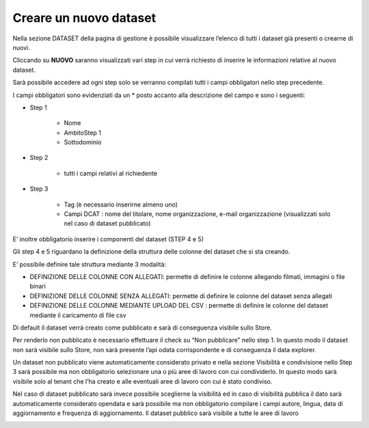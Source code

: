 .. _nuovo_dataset:

**Creare un nuovo dataset**
***************************

Nella sezione DATASET della pagina di gestione è possibile visualizzare l’elenco di tutti i dataset già presenti o crearne di nuovi.

.. image:: img/Creazione_Dataset1.jpg

Cliccando su **NUOVO** saranno visualizzati vari step in cui verrà richiesto di inserire le informazioni relative al nuovo dataset. 

.. image:: img/Creazione_Dataset2.jpg

.. image:: img/Creazione_Dataset3.jpg

Sarà possibile accedere ad ogni step solo se verranno compilati tutti i campi obbligatori nello step precedente.

I campi obbligatori sono evidenziati da un  *  posto accanto alla descrizione del campo e sono i seguenti:

- Step 1

    - Nome

    - AmbitoStep 1
    - Sottodominio 

- Step 2 

    - tutti i campi relativi al richiedente 

- Step 3 

   - Tag (è necessario inserirne almeno uno)
   - Campi DCAT : nome del titolare, nome organizzazione, e-mail organizzazione (visualizzati solo nel caso di dataset pubblicato) 

E’ inoltre obbligatorio inserire i componenti del dataset (STEP 4 e 5)

Gli step 4 e 5 riguardano la definizione della struttura delle colonne del dataset che si sta creando. 

E’ possibile definire tale struttura mediante 3 modalità: 

- DEFINIZIONE DELLE COLONNE CON ALLEGATI: permette di definire le colonne allegando filmati, immagini o file binari

- DEFINIZIONE DELLE COLONNE SENZA ALLEGATI: permette di definire le colonne del dataset senza allegati

- DEFINIZIONE DELLE COLONNE MEDIANTE UPLOAD DEL CSV : permette di definire le colonne del dataset mediante il caricamento di file csv

.. image:: img/reazione_Dataset4.jpg

Di default il dataset verrà creato come pubblicato e sarà di conseguenza visibile sullo Store. 

Per renderlo non pubblicato è necessario effettuare il check su “Non pubblicare” nello step 1. In questo modo il dataset non sarà visibile sullo Store, non sarà presente l’api odata corrispondente e di conseguenza il data explorer.

Un dataset non pubblicato viene automaticamente considerato privato e nella sezione Visibilità e condivisione nello Step 3 sarà possibile ma non obbligatorio selezionare una o più aree di lavoro con cui condividerlo. In questo modo sarà visibile solo al tenant che l’ha creato e alle eventuali aree di lavoro con cui è stato condiviso.

.. image:: img/Creazione_Dataset5.jpg

Nel caso di dataset pubblicato sarà invece possibile sceglierne la visibilità ed in caso di visibilità pubblica il dato sarà automaticamente considerato opendata e sarà possibile ma non obbligatorio compilare i campi autore, lingua, data di aggiornamento e frequenza di aggiornamento. Il dataset pubblico sarà visibile a tutte le aree di lavoro


.. image:: img/Creazione_Dataset6.jpg







